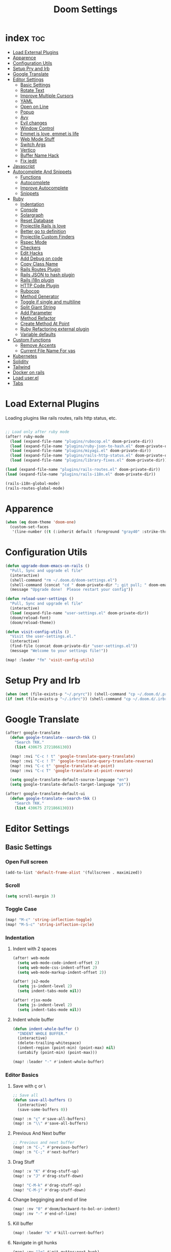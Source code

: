 #+TITLE: Doom Settings
* index :toc:
- [[#load-external-plugins][Load External Plugins]]
- [[#apparence][Apparence]]
- [[#configuration-utils][Configuration Utils]]
- [[#setup-pry-and-irb][Setup Pry and Irb]]
- [[#google-translate][Google Translate]]
- [[#editor-settings][Editor Settings]]
  - [[#basic-settings][Basic Settings]]
  - [[#rotate-text][Rotate Text]]
  - [[#improve-multiple-cursors][Improve Multiple Cursors]]
  - [[#yaml][YAML]]
  - [[#open-on-line][Open on Line]]
  - [[#popup][Popup]]
  - [[#avy][Avy]]
  - [[#evil-changes][Evil changes]]
  - [[#window-control][Window Control]]
  - [[#emmet-is-love-emmet-is-life][Emmet is love, emmet is life]]
  - [[#web-mode-stuff][Web Mode Stuff]]
  - [[#switch-args][Switch Args]]
  - [[#vertico][Vertico]]
  - [[#buffer-name-hack][Buffer Name Hack]]
  - [[#fix-iedit][Fix iedit]]
- [[#javascript][Javascript]]
- [[#autocomplete-and-snippets][Autocomplete And Snippets]]
  - [[#functions][Functions]]
  - [[#autocomplete][Autocomplete]]
  - [[#improve-autocomplete][Improve Autocomplete]]
  - [[#snippets][Snippets]]
- [[#ruby][Ruby]]
  - [[#indentation][Indentation]]
  - [[#console][Console]]
  - [[#solargraph][Solargraph]]
  - [[#reset-database][Reset Database]]
  - [[#projectile-rails-is-love][Projectile Rails is love]]
  - [[#better-go-to-definition][Better go to definition]]
  - [[#projectile-custom-finders][Projectile Custom Finders]]
  - [[#rspec-mode][Rspec Mode]]
  - [[#checkers][Checkers]]
  - [[#edit-hacks][Edit Hacks]]
  - [[#add-debug-on-code][Add Debug on code]]
  - [[#copy-class-name][Copy Class Name]]
  - [[#rails-routes-plugin][Rails Routes Plugin]]
  - [[#rails-json-to-hash-plugin][Rails JSON to hash plugin]]
  - [[#rails-i18n-plugin][Rails i18n plugin]]
  - [[#http-code-plugin][HTTP Code Plugin]]
  - [[#rubocop][Rubocop]]
  - [[#method-generator][Method Generator]]
  - [[#toggle-if-single-and-multiline][Toggle if single and multiline]]
  - [[#split-giant-string][Split Giant String]]
  - [[#add-parameter][Add Parameter]]
  - [[#method-refactor][Method Refactor]]
  - [[#create-method-at-point][Create Method At Point]]
  - [[#ruby-refactoring-external-plugin][Ruby Refactoring external plugin]]
  - [[#variable-defaults][Variable defaults]]
- [[#custom-functions][Custom Functions]]
  - [[#remove-accents][Remove Accents]]
  - [[#current-file-name-for-yas][Current File Name For yas]]
- [[#kubernetes][Kubernetes]]
- [[#solidity][Solidity]]
- [[#tailwind][Tailwind]]
- [[#docker-on-rails][Docker on rails]]
- [[#load-userel][Load user.el]]
- [[#tabs][Tabs]]

* Load External Plugins
Loading plugins like rails routes, rails http status, etc.

#+begin_src emacs-lisp

;; Load only after ruby mode
(after! ruby-mode
  (load (expand-file-name "plugins/rubocop.el" doom-private-dir))
  (load (expand-file-name "plugins/ruby-json-to-hash.el" doom-private-dir))
  (load (expand-file-name "plugins/miyagi.el" doom-private-dir))
  (load (expand-file-name "plugins/rails-http-status.el" doom-private-dir))
  (load (expand-file-name "plugins/library-fixes.el" doom-private-dir)))

(load (expand-file-name "plugins/rails-routes.el" doom-private-dir))
(load (expand-file-name "plugins/rails-i18n.el" doom-private-dir))

(rails-i18n-global-mode)
(rails-routes-global-mode)
#+end_src

* Apparence
#+begin_src emacs-lisp
(when (eq doom-theme 'doom-one)
  (custom-set-faces
   '(line-number ((t (:inherit default :foreground "gray40" :strike-through nil :underline nil :slant normal :weight normal))))))
#+end_src
* Configuration Utils
#+begin_src emacs-lisp
(defun upgrade-doom-emacs-on-rails ()
  "Pull, Sync and upgrade el file"
  (interactive)
  (shell-command "rm ~/.doom.d/doom-settings.el")
  (shell-command (concat "cd " doom-private-dir "; git pull; " doom-emacs-dir "bin/doom sync"))
  (message "Upgrade done!  Please restart your config"))

(defun reload-user-settings ()
  "Pull, Sync and upgrade el file"
  (interactive)
  (load (expand-file-name "user-settings.el" doom-private-dir))
  (doom/reload-font)
  (doom/reload-theme))

(defun visit-config-utils ()
  "Visit the user-settings.el."
  (interactive)
  (find-file (concat doom-private-dir "user-settings.el"))
  (message "Welcome to your settings file!"))

(map! :leader "fm" 'visit-config-utils)
#+end_src

* Setup Pry and Irb
#+begin_src emacs-lisp
(when (not (file-exists-p "~/.pryrc")) (shell-command "cp ~/.doom.d/.pry-example ~/.pryrc"))
(if (not (file-exists-p "~/.irbrc")) (shell-command "cp ~/.doom.d/.irbrc-example ~/.irbrc"))
#+end_src

* Google Translate
#+begin_src emacs-lisp
(after! google-translate
  (defun google-translate--search-tkk ()
    "Search TKK."
    (list 430675 2721866130))

  (map! :nvi "C-c ! t" 'google-translate-query-translate)
  (map! :nvi "C-c ! T" 'google-translate-query-translate-reverse)
  (map! :nvi "C-c t" 'google-translate-at-point)
  (map! :nvi "C-c T" 'google-translate-at-point-reverse)

  (setq google-translate-default-source-language "en")
  (setq google-translate-default-target-language "pt"))

(after! google-translate-default-ui
  (defun google-translate--search-tkk ()
    "Search TKK."
    (list 430675 2721866130)))

#+end_src

* Editor Settings
** Basic Settings
*** Open Full screen
#+begin_src emacs-lisp
(add-to-list 'default-frame-alist '(fullscreen . maximized))
#+end_src
*** Scroll
#+begin_src emacs-lisp
(setq scroll-margin 3)
#+end_src
*** Toggle Case
#+begin_src emacs-lisp
(map! "M-c" 'string-inflection-toggle)
(map! "M-S-c" 'string-inflection-cycle)
#+end_src
*** Indentation
**** Indent with 2 spaces
#+begin_src emacs-lisp
(after! web-mode
  (setq web-mode-code-indent-offset 2)
  (setq web-mode-css-indent-offset 2)
  (setq web-mode-markup-indent-offset 2))

(after! js2-mode
  (setq js-indent-level 2)
  (setq indent-tabs-mode nil))

(after! rjsx-mode
  (setq js-indent-level 2)
  (setq indent-tabs-mode nil))
#+end_src

**** Indent whole buffer
#+begin_src emacs-lisp
(defun indent-whole-buffer ()
  "INDENT WHOLE BUFFER."
  (interactive)
  (delete-trailing-whitespace)
  (indent-region (point-min) (point-max) nil)
  (untabify (point-min) (point-max)))

(map! :leader "-" #'indent-whole-buffer)
#+end_src
*** Editor Basics
**** Save with ç or \
#+begin_src emacs-lisp
;; Save all
(defun save-all-buffers ()
  (interactive)
  (save-some-buffers 0))

(map! :n "ç" #'save-all-buffers)
(map! :n "\\" #'save-all-buffers)
#+end_src
**** Previous And Next buffer
#+begin_src emacs-lisp
;; Previous and next buffer
(map! :n "C-," #'previous-buffer)
(map! :n "C-;" #'next-buffer)

#+end_src
**** Drag Stuff
#+begin_src emacs-lisp
(map! :v "K" #'drag-stuff-up)
(map! :v "J" #'drag-stuff-down)

(map! "C-M-k" #'drag-stuff-up)
(map! "C-M-j" #'drag-stuff-down)
#+end_src
**** Change begginging and end of line
#+begin_src emacs-lisp
(map! :nv "0" #'doom/backward-to-bol-or-indent)
(map! :nv "-" #'end-of-line)
#+end_src

**** Kill buffer
#+begin_src emacs-lisp
(map! :leader "k" #'kill-current-buffer)
#+end_src

**** Navigate in git hunks
#+begin_src emacs-lisp
(map! :nv "]g" #'git-gutter:next-hunk)
(map! :nv "[g" #'git-gutter:previous-hunk)
#+end_src

**** Avy for the Window
#+begin_src emacs-lisp
(map! :nv "M-s" #'evil-avy-goto-char-2)
(map! :nv "C-s" #'+default/search-buffer)

#+end_src
**** C-j and C-k for the Win
#+begin_src emacs-lisp
(global-set-key (kbd "C-j") (kbd "C-M-n"))
(global-set-key (kbd "C-k") (kbd "C-M-p"))
#+end_src

**** jj to escape insert mode
#+begin_src emacs-lisp
(setq-default evil-escape-key-sequence "jj")
(setq-default evil-escape-delay 0.5)
#+end_src

*** VTerm and shell stuff
C-l to clear v-term
#+begin_src emacs-lisp
(map! :after vterm
      :map vterm-mode-map
      :ni "C-l" #'vterm-clear)

(map! :mode shell-mode-map :leader "l" 'comint-clear-buffer)

(map! :leader "v" #'+vterm/toggle)

(defun +vterm-toggle--create-terms ()
  (+vterm/here nil)
  (+workspaces-add-current-buffer-h)
  (evil-insert 1)
  (evil-window-vsplit)
  (+vterm/here nil)
  (+workspaces-add-current-buffer-h)
  (evil-insert 1)
  (message "Terminals created.  Go back to your code with SPC TAB [ or M-1 to M-9. Switch between terminals with M-h and M-l"))

(defun +vterm-splitted ()
  (interactive)
  (when (if (projectile-project-name)
            (+workspace-new (concat (projectile-project-name) " - Terminals"))
          (+workspace-new "Terminals"))
    (+workspace/switch-to-final)
    (+vterm-toggle--create-terms)))

(defvar +vterm-command-terms (list "docker-compose up" nil) "Command to be executed on terminal 1")

(defun +vterm-with-command-splitted ()
  (interactive)
  (if (projectile-project-name)
      (+workspace-new (concat (projectile-project-name) " - Custom Terminals"))
    (+workspace-new "Custom Terminals"))
  (+workspace/switch-to-final)
  (mapc (lambda (command)
          (+vterm/here nil)
          (+workspaces-add-current-buffer-h)
          (when command
            (+vterm-send-string command))
          (evil-insert 1)
          (unless (-contains? (last +vterm-command-terms) command)
            (evil-window-vsplit))
          ) +vterm-command-terms))


(defun +vterm-send-string (string)
  (mapc (lambda (c)
          (pcase c
            (" " (vterm-send-space))
            (_ (vterm-send c))))
        (s-split "" string t))
  (vterm-send-return))

(map! :leader "V" '+vterm-splitted)
(map! :leader "T" '+vterm-with-command-splitted)

(set-popup-rule! "^\\*\\(vterm\\)?" :ttl nil)

(setq vterm-always-compile-module t)
#+end_src

*** Better Paste
#+begin_src emacs-lisp
(defun better-paste-after ()
  (interactive)
  (yank))

(map! :i "C-v" #'better-paste-after)
#+end_src
*** Treemacs (please, use SPC .)
#+begin_src emacs-lisp
(map! :leader "e" #'+treemacs/toggle)
(map! :leader "E" #'treemacs-find-file)
(map! :map treemacs-mode-map "M-k" #'evil-window-up)
(map! :map treemacs-mode-map "M-j" #'evil-window-down)
(map! :map treemacs-mode-map "M-h" #'evil-window-left)
(map! :map treemacs-mode-map "M-l" #'evil-window-right)

(after! treemacs
  (define-key treemacs-mode-map [mouse-1] #'treemacs-single-click-expand-action))
#+end_src
*** Git Stuff
#+begin_src emacs-lisp
(map! :mode smerge-mode-map :leader "gdo" #'smerge-keep-other)
(map! :mode smerge-mode-map :leader "gdm" #'smerge-keep-mine)
(map! :mode smerge-mode-map :leader "gda" #'smerge-keep-all)
(map! :mode smerge-mode-map :leader "gdc" #'smerge-keep-current)
#+end_src
** Rotate Text
#+begin_src emacs-lisp

(after! rotate-text
  (add-to-list 'rotate-text-words '("valid" "invalid"))
  (add-to-list 'rotate-text-words '("context" "describe"))
  (add-to-list 'rotate-text-symbols '("be_valid" "be_invalid"))
  (add-to-list 'rotate-text-symbols '("valid?" "invalid?"))
  (add-to-list 'rotate-text-symbols '("present?" "blank?" "nil?"))
  (add-to-list 'rotate-text-symbols '("belongs_to" "has_many" "has_one"))
  (add-to-list 'rotate-text-symbols '("if" "unless"))
  (add-to-list 'rotate-text-symbols '("greater_than" "greater_than_or_equal_to" "equal_to" "less_than" "less_than_or_equal_to" "other_than" "odd" "even"))
  (add-to-list 'rotate-text-symbols '("to" "not_to")))

#+end_src
** Improve Multiple Cursors
#+begin_src emacs-lisp
(map! :n "C-M-d" #'evil-multiedit-match-all)

(after! evil-multiedit
  (map! :map iedit-occurrence-keymap-default
        "M-D" nil))
#+end_src
** YAML
#+begin_src emacs-lisp
(setq flycheck-yamllintrc ".yamllint.yml")
#+end_src
** Open on Line
#+begin_src emacs-lisp
(defadvice find-file-noselect (around find-file-noselect-at-line
                                      (filename &optional nowarn rawfile wildcards)
                                      activate)
  "Turn files like file.cpp:14 into file.cpp and going to the 14-th line."
  (save-match-data
    (let* ((matched (string-match "^\\(.*\\):\\([0-9]+\\):?$" filename))
           (line-number (and matched
                             (match-string 2 filename)
                             (string-to-number (match-string 2 filename))))
           (filename (if matched (match-string 1 filename) filename))
           (buffer-name ad-do-it))
      (when line-number
        (with-current-buffer buffer-name
          (goto-char (point-min))
          (forward-line (1- line-number)))))))
#+end_src
** Popup
#+begin_src emacs-lisp
(map! :leader "]" '+popup/raise)
#+end_src
** Avy
#+begin_src emacs-lisp
(setq avy-single-candidate-jump t)
#+end_src
** Evil changes
#+begin_src emacs-lisp
(setq evil-want-visual-char-semi-exclusive t)
(add-hook! 'evil-insert-state-exit-hook #'better-jumper-set-jump)
#+end_src

** Window Control
#+begin_src emacs-lisp
(map! :ni "M-k" #'evil-window-up)
(map! :ni "M-j" #'evil-window-down)
(map! :ni "M-h" #'evil-window-left)
(map! :ni "M-l" #'evil-window-right)

(map! :neo "C-<SPC>" #'ace-window)
(map! "M-o" #'evil-window-next)
(map! :map vterm-mode-map :n "C-<SPC>" #'ace-window)

(setq evil-split-window-below t evil-vsplit-window-right t)
#+end_src

** Emmet is love, emmet is life
#+begin_src emacs-lisp
(map! :after web-mode :map web-mode-map :i "C-e" #'emmet-expand-yas)
(map! :after js2-mode :map rjsx-mode-map :i "C-e" #'emmet-expand-yas)
#+end_src

** Web Mode Stuff
#+begin_src emacs-lisp
(after! lsp-mode
  (add-to-list 'lsp-language-id-configuration '(".*\\.html\\.erb$" . "html")))

(map! :after web-mode :map web-mode-map :i "C-e" #'emmet-expand-yas)
(map! :after js2-mode :map rjsx-mode-map :i "C-e" #'emmet-expand-yas)
(map! :after web-mode :map web-mode-map :nvi "C-j" #'web-mode-tag-next)
(map! :after web-mode :map web-mode-map :nvi "C-k" #'web-mode-tag-previous)

;; Fixing annoying lose of highlight
(after! web-mode
  (defun msc/save-and-revert-buffer ()
    (interactive)
    (call-interactively 'save-buffer)
    (msc/revert-buffer-noconfirm))

  (map! :mode web-mode-map :leader "j" 'msc/save-and-revert-buffer))

#+end_src
** Switch Args
#+begin_src emacs-lisp
(defun otavio/swap-arg-forward ()
  (interactive)
  (evil-exchange (nth 0 (evil-inner-arg)) (nth 1 (evil-inner-arg)))
  (evil-forward-arg 1)
  (evil-exchange (nth 0 (evil-inner-arg)) (nth 1 (evil-inner-arg))))

(defun otavio/swap-arg-backward ()
  (interactive)
  (evil-exchange (nth 0 (evil-inner-arg)) (nth 1 (evil-inner-arg)))
  (evil-backward-arg 1)
  (evil-exchange (nth 0 (evil-inner-arg)) (nth 1 (evil-inner-arg))))

(map! :n "C-l" #'otavio/swap-arg-forward)
(map! :n "C-h" #'otavio/swap-arg-backward)
#+end_src
** Vertico
#+begin_src emacs-lisp
(after! vertico
  (map! :map vertico-map "C-c C-o" 'embark-collect-snapshot))

#+end_src
** Buffer Name Hack
#+begin_src emacs-lisp

;; Show path of file on SPC ,
(after! vertico
  (setq uniquify-buffer-name-style 'reverse)
  (setq uniquify-separator "/")
  (setq uniquify-after-kill-buffer-p t) ; rename after killing uniquified
  (setq uniquify-ignore-buffers-re "^\\*"))
#+end_src
** Fix iedit
#+begin_src emacs-lisp
(setq iedit-toggle-key-default nil)
#+end_src

* Javascript
#+begin_src emacs-lisp
(after! emmet-mode
  (setq emmet-expand-jsx-className? nil))

(defun update-yas-indentation ()
  (setq-local yas-indent-line 'fixed))

(defun set-emmet-class-name ()
  (setq-local emmet-expand-jsx-htmlFor? t)
  (setq-local emmet-expand-jsx-className? t))

(after! lsp-mode
  (setq lsp-clients-typescript-server-args '("--stdio" "--tsserver-log-file" "/dev/stderr")))

(add-hook! 'rjsx-mode-hook 'set-emmet-class-name)
(add-hook! 'yaml-mode-hook 'update-yas-indentation)
#+end_src

* Autocomplete And Snippets
** Functions
#+begin_src emacs-lisp
(defun company-complete-if-selected ()
  (interactive)
  (if (eq company-selection nil) (newline-and-indent) (company-complete)))
#+end_src

** Autocomplete
#+begin_src emacs-lisp
(after! ruby-mode
  (defconst ruby-common-words '("deep_symbolize_keys" "deep_stringify_keys" "greater_than" "to_json" "valid?" "invalid?"
                                "greater_than_or_equal_to" "equal_to" "less_than" "less_than_or_equal_to"
                                "other_than" "any?" "assoc" "clear" "Time.zone.now" "Date.today" "present?" "blank?" "nil?"
                                "compact" "compact!" "compare_by_identity" "compare_by_identity?"
                                "deconstruct_keys" "default" "default=" "default_proc"
                                "default_proc=" "delete" "delete_if" "dig"
                                "each" "each_key" "each_pair" "each_value"
                                "empty?" "eql?" "except" "fetch"
                                "fetch_values" "filter" "filter!" "flatten"
                                "has_key?" "has_value?" "hash" "include?"
                                "initialize_copy" "inspect" "invert" "keep_if"
                                "key" "key?" "keys" "length"
                                "member?" "merge" "merge!" "rassoc"
                                "rehash" "reject" "reject!" "replace"
                                "select" "select!" "shift" "size"
                                "slice" "store" "to_a" "to_h"
                                "to_hash" "to_proc" "to_s" "transform_keys"
                                "transform_keys!" "transform_values" "transform_values!" "update"
                                "value?" "values" "values_at" "all?"
                                "append" "at" "bsearch" "bsearch_index"
                                "collect" "collect!" "combination" "concat"
                                "count" "cycle" "deconstruct" "delete_at"
                                "difference" "drop" "drop_while" "each_index"
                                "fill" "find_index" "first" "flatten!"
                                "index" "insert" "intersection" "join"
                                "last" "map" "map!" "max"
                                "min" "minmax" "none?" "old_to_s"
                                "one?" "pack" "permutation" "pop"
                                "prepend" "product" "push" "repeated_combination"
                                "repeated_permutation" "reverse" "reverse!" "reverse_each"
                                "rindex" "rotate" "rotate!" "sample"
                                "shuffle" "shuffle!" "slice!" "sort"
                                "sort!" "sort_by!" "sum" "take"
                                "take_while" "to_ary" "transpose" "union"
                                "uniq" "uniq!" "unshift" "zip"
                                "ascii_only?" "bytes" "bytesize" "byteslice"
                                "capitalize" "capitalize!" "casecmp" "casecmp?"
                                "center" "chars" "chomp" "chomp!"
                                "chop" "chop!" "chr" "codepoints"
                                "crypt" "delete!" "delete_prefix" "delete_prefix!"
                                "delete_suffix" "delete_suffix!" "downcase" "downcase!"
                                "dump" "each_byte" "each_char" "each_codepoint"
                                "each_grapheme_cluster" "each_line" "encode" "encode!"
                                "encoding" "end_with?" "force_encoding" "freeze"
                                "getbyte" "grapheme_clusters" "gsub" "gsub!"
                                "hex" "intern" "lines" "ljust"
                                "lstrip" "lstrip!" "match" "match?"
                                "next" "next!" "oct" "ord"
                                "partition" "rjust" "rpartition" "rstrip"
                                "rstrip!" "scan" "scrub" "scrub!"
                                "setbyte" "split" "squeeze" "squeeze!"
                                "start_with?" "strip" "strip!" "sub"
                                "sub!" "succ" "succ!" "swapcase"
                                "swapcase!" "to_c" "to_f" "to_i"
                                "to_r" "to_str" "to_sym" "tr"
                                "tr!" "tr_s" "tr_s!" "undump"
                                "unicode_normalize" "unicode_normalize!" "unicode_normalized?" "unpack"
                                "unpack1" "upcase" "upcase!" "upto"
                                "valid_encoding?" "ajd" "amjd" "asctime"
                                "ctime" "cwday" "cweek" "cwyear"
                                "day" "day_fraction" "downto" "england"
                                "friday?" "gregorian" "gregorian?" "httpdate"
                                "infinite?" "inspect_raw" "iso8601" "italy"
                                "jd" "jisx0301" "julian" "julian?"
                                "ld" "leap?" "marshal_dump_old" "mday"
                                "mjd" "mon" "monday?" "month"
                                "new_start" "next_day" "next_month" "next_year"
                                "nth_kday?" "prev_day" "prev_month" "prev_year"
                                "rfc2822" "rfc3339" "rfc822" "saturday?"
                                "start" "step" "strftime" "strftime('%Y-%m-%d')" "strftime('%d/$m/%Y')" "sunday?"
                                "thursday?" "to_date" "to_datetime" "to_time"
                                "tuesday?" "wday" "wednesday?" "xmlschema"
                                "acceptance" "validates_associated" "confirmation"
                                "exclusion" "format" "inclusion" "perform_later" "perform_now" "set" "perform"
                                "numericality: " "presence: true" "presence: " "absence" "uniqueness" "allow_nil" "allow_blank" "message"
                                "uniqueness: true" "uniqueness: " "allow_nil: true" "allow_nil: " "allow_blank: true" "allow_blank: " "message: " "on: "
                                "yday" "year" "optional: false" "optional: true" "errors.full_messages.to_sentence" "before_action" "before_action :" "skip_before_action :" "protect_from_forgery with: :" "rescue_from :" "with: "
                                "acts_like_date?"
                                "advance"
                                "ago"
                                "at_beginning_of_day"
                                "at_end_of_day"
                                "at_midday"
                                "at_middle_of_day"
                                "at_midnight"
                                "at_noon"
                                "beginning_of_day"
                                "beginning_of_week"
                                "compare_with_coercion"
                                "compare_without_coercion"
                                "current"
                                "default_inspect"
                                "end_of_day"
                                "find_beginning_of_week!"
                                "midday"
                                "middle_of_day"
                                "midnight"
                                "noon"
                                "readable_inspect"
                                "since"
                                "to_time"
                                "tomorrow"
                                "yesterday"
                                )
    )
  (defconst rspec-common-words '("actual"
                                 "actual_exists?"
                                 "add_should_and_should_not_to"
                                 "and_return"
                                 "allow"
                                 "aggregate_failures"
                                 "aggregation_block_label"
                                 "aggregation_metadata"
                                 "lias_matcher"
                                 "all"
                                 "all_exceptions"
                                 "and"
                                 "argument"
                                 "at_least"
                                 "at_most"
                                 "backtrace_formatter"
                                 "be"
                                 "be_a"
                                 "be_a_kind_of"
                                 "be_an_instance_of"
                                 "be_between"
                                 "be_falsey"
                                 "be_nil"
                                 "be_truthy"
                                 "be_within"
                                 "block_arg"
                                 "by"
                                 "by_at_least"
                                 "by_at_most"
                                 "captures"
                                 "chain"
                                 "change"
                                 "lear_generated_description"
                                 "color?"
                                 "onfiguration"
                                 "contain_exactly"
                                 "cover"
                                 "efault_should_host"
                                 "define"
                                 "efine_negated_matcher"
                                 "description"
                                 "description_of"
                                 "diffable"
                                 "diffable?"
                                 "isable_expect"
                                 "isable_should"
                                 "does_not_match?"
                                 "nable_expect"
                                 "nable_should"
                                 "end_with"
                                 "eq"
                                 "eql"
                                 "equal"
                                 "exactly"
                                 "exception_count_description"
                                 "exclusive"
                                 "exist"
                                 "expect"
                                 "xpect_enabled?"
                                 "expected"
                                 "expected_as_array"
                                 "expects_call_stack_jump?"
                                 "fail"
                                 "fail_including"
                                 "ail_with"
                                 "fail_with"
                                 "failure_message"
                                 "failure_message_for_should"
                                 "failure_message_for_should_not"
                                 "failure_message_when_negated"
                                 "failures"
                                 "or_many_matchers"
                                 "rom"
                                 "from"
                                 "enerated_description"
                                 "have_attributes"
                                 "include"
                                 "include_chain_clauses_in_custom_matcher_descriptions?"
                                 "inclusive"
                                 "indeterminate_actual_indexes"
                                 "indeterminate_expected_indexes"
                                 "initialize"
                                 "inspect"
                                 "ist"
                                 "match"
                                 "match_array"
                                 "match_for_should"
                                 "match_for_should_not"
                                 "match_unless_raises"
                                 "match_when_negated"
                                 "matcher_matches?"
                                 "matches?"
                                 "message"
                                 "message_with_diff"
                                 "method_missing"
                                 "name"
                                 "names"
                                 "not_to"
                                 "of"
                                 "on_potential_false_positives"
                                 "once"
                                 "or"
                                 "other_errors"
                                 "output"
                                 "percent_of"
                                 "raise_error"
                                 "rescued_exception"
                                 "respond_to"
                                 "respond_to?"
                                 "respond_to_missing?"
                                 "satisfy"
                                 "should"
                                 "hould_enabled?"
                                 "hould_enumerate?"
                                 "should_not"
                                 "plit_words"
                                 "start_with"
                                 "summary"
                                 "supports_block_expectations"
                                 "supports_block_expectations?"
                                 "urface_descriptions_in"
                                 "syntax"
                                 "syntax="
                                 "target"
                                 "thrice"
                                 "throw_symbol"
                                 "times"
                                 "to"
                                 "to_stderr"
                                 "to_stderr_from_any_process"
                                 "to_stdout"
                                 "to_stdout_from_any_process"
                                 "twice"
                                 "unmatched_actual_indexes"
                                 "unmatched_expected_indexes"
                                 "nreadable_io?"
                                 "valid_test?"
                                 "validity_message"
                                 "values_match?"
                                 "warn_about_potential_false_positives="
                                 "warn_about_potential_false_positives?"
                                 "arn_about_should!"
                                 "arn_about_should_unless_configured"
                                 "with"
                                 "with_any_keywords"
                                 "with_captures"
                                 "with_keywords"
                                 "with_message"
                                 "with_unlimited_arguments"
                                 "yield_control"
                                 "yield_successive_args"
                                 "yield_with_args"
                                 "yield_with_no_args"
                                 "instance_double"
                                 "be_present"
                                 "be_blank"
                                 "be_valid"
                                 "be_invalid"))

  (defun company-rspec-backend (command &optional arg &rest ignored)
    (interactive (list 'interactive))

    (cl-case command
      (interactive (company-begin-backend 'company-ruby-backend))
      (prefix (and (and (boundp 'rspec-mode) rspec-mode)
                   (company-grab-symbol)))

      (candidates
       (all-completions arg rspec-common-words))))

  (defun company-ruby-backend (command &optional arg &rest ignored)
    (interactive (list 'interactive))

    (cl-case command
      (interactive (company-begin-backend 'company-ruby-backend))
      (prefix (and (or (eq major-mode 'ruby-mode) (eq major-mode 'inf-ruby-mode))
                   (company-grab-symbol)))

      (candidates
       (all-completions arg ruby-common-words)))))

(add-hook! 'lsp-completion-mode-hook
  (defun init-company-dabbrev-code-h ()
    (when (and lsp-completion-mode (eq major-mode 'ruby-mode))
      (setq-local company-backends '((company-capf company-dabbrev-code company-ruby-backend company-rspec-backend company-yasnippet)))
      (company-fuzzy-mode 1)
      (setq-local company-fuzzy--backends '(company-capf company-dabbrev-code company-ruby-backend company-rspec-backend company-yasnippet))
      (setq-local company-backends '(company-fuzzy-all-other-backends)))))

(add-hook 'ruby-mode-hook (lambda () (modify-syntax-entry ?@ "w")))

(after! company
  (setq company-dabbrev-downcase nil)
  (setq company-show-numbers t)
  (setq company-dabbrev-code-everywhere nil)
  (setq company-dabbrev-code-other-buffers t)
  (setq company-idle-delay 0)

  (defun remove-company-duplicates (candidates)
    "Order the snippets / text depending of priority. CANDIDATES: Company candidates."
    (if (< (length candidates) 200)
        (let* ((new-list '()))
          (dolist (candidate candidates)
            (let* ((stripped-candidate (substring-no-properties candidate)))
              (if (and (not (string= (substring stripped-candidate 0 1) ":"))
                       (not (-contains? (mapcar 'substring-no-properties new-list) stripped-candidate))) (push candidate new-list))))
          (reverse new-list)) candidates)))

(after! company
  (setq company-dabbrev-downcase nil)
  (setq company-show-numbers t)
  (setq company-dabbrev-code-everywhere nil)
  (setq company-dabbrev-code-other-buffers t)
  (setq company-idle-delay 0))

(defun better-dabbrev-expand ()
  (interactive)
  (call-interactively 'dabbrev-expand)
  (company-abort))

(defun call-real-ret ()
  (interactive)
  (when company-selection (company-abort))
  (funcall (key-binding (kbd "RET"))))

(map! :i "<C-return>" 'better-dabbrev-expand)
(map! :i "M-RET" 'call-real-ret)
(map! :i "TAB" 'yas-expand)

(defun better-yas-expand ()
  (interactive)
  (if yas--active-snippets (select-and-yas-next) (yas-expand)))

(map! :after company
      :map company-active-map
      "TAB" 'better-yas-expand
      "<tab>" #'better-yas-expand
      "C-e" #'emmet-expand-line
      "M-RET" #'call-real-ret
      "S-TAB" 'company-complete-selection
      "<C-return>" 'better-dabbrev-expand)

#+end_src

** Improve Autocomplete
#+begin_src emacs-lisp
(after! company
  (setq company-dabbrev-code-everywhere t)
  (set-company-backend! 'inf-ruby-mode '(:separate company-dabbrev-code company-capf company-ruby-backend)))
#+end_src

** Snippets
#+begin_src emacs-lisp
(after! yasnippet
  (defun select-and-yas-next ()
    (interactive)
    (if (eq company-selection nil)
        (yas-next-field)
      (progn (company-abort) (yas-next-field))))

  (defun select-and-yas-previous ()
    (interactive)
    (if (eq company-selection nil)
        (yas-prev-field)
      (progn (company-abort) (yas-prev-field))))

  (defun emmet-expand-line ()
    (interactive)
    (if (eq major-mode 'ruby-mode)
        (otavio/grb)
      (emmet-expand-yas)))

  (after! yasnippet
    (add-to-list 'yas-snippet-dirs (concat doom-private-dir "user-snippets/")))

  (map! :map yas-keymap
        "TAB" #'select-and-yas-next
        "S-TAB" #'select-and-yas-previous
        "C-d" #'yas-skip-and-clear-field
        "C-e" #'emmet-expand-line))
#+end_src

* Ruby
** Indentation
#+begin_src emacs-lisp
(after! ruby-mode
  (defvar ruby-indent-to-hook 2))

(add-hook 'ruby-mode-hook
          (lambda ()
            (setq-local ruby-indent-level ruby-indent-to-hook)))
#+end_src
** Console
#+begin_src emacs-lisp
(after! inf-ruby
  (defun inf-ruby-goto-insert ()
    (interactive)
    (goto-char (point-max))
    (when (featurep 'evil)
      (evil-insert 1)))

  (defun inf-ruby-type (text)
    (interactive)
    (inf-ruby-goto-insert)
    (goto-char (point-at-bol))
    (when (word-at-point t) (kill-line t))
    (insert text)
    (comint-send-input))

  (defvar inf-ruby-command-to-continue "continue" "Command used to exit inf ruby")

  (defun inf-ruby-exit ()
    (interactive)
    (inf-ruby-type (if (cl-search "*rails" (buffer-name)) "exit" inf-ruby-command-to-continue)))

  (defun inf-ruby-reload ()
    (interactive)
    (inf-ruby-type "reload!"))

  (defun inf-ruby-step ()
    (interactive)
    (inf-ruby-type "step"))

  (defun inf-ruby-next ()
    (interactive)
    (inf-ruby-type "next"))

  (defun inf-ruby-disable-logger ()
    (interactive)
    (if logger-disabled
        (progn
          (inf-ruby-type "ActiveRecord::Base.logger = old_logger")
          (setq-local logger-disabled nil)
          (message "Logger is back!")
          )
      (progn
        (setq-local logger-disabled t)
        (inf-ruby-type "old_logger = ActiveRecord::Base.logger")
        (inf-ruby-type "ActiveRecord::Base.logger = nil")
        (message "Logger disabled!"))))

  (defun inf-ruby-add-keybindings ()
    (if (cl-search "*rails" (buffer-name))
        (progn
          (message "Ruby Console Tips: Press C-l to send exit, C-M-l to reload, press A to move from normal to insert mode at end, Press C-M-o to disable SQL log."))
      (progn
        (message "Debugging Tips: Press C-l to send continue, press A to move from normal to insert mode at end, C-f to next and C-M-f to step.")))

    (evil-local-set-key 'normal (kbd "A") #'inf-ruby-goto-insert)

    (setq-local logger-disabled nil)

    (evil-local-set-key 'normal (kbd "C-l") #'inf-ruby-exit)
    (define-key evil-insert-state-local-map (kbd "C-l") #'inf-ruby-exit)

    (evil-local-set-key 'normal  (kbd "C-M-l") #'inf-ruby-reload)
    (define-key evil-insert-state-local-map (kbd "C-M-l") #'inf-ruby-reload)

    (evil-local-set-key 'normal  (kbd "C-M-f") #'inf-ruby-step)
    (define-key evil-insert-state-local-map (kbd "C-M-f") #'inf-ruby-step)

    (evil-local-set-key 'normal (kbd "C-f") #'inf-ruby-next)
    (define-key evil-insert-state-local-map (kbd "C-f") #'inf-ruby-next)

    (evil-local-set-key 'normal  (kbd "C-M-o") #'inf-ruby-disable-logger)
    (define-key evil-insert-state-local-map (kbd "C-M-o") #'inf-ruby-disable-logger))

  (add-hook! 'inf-ruby-mode-hook 'inf-ruby-add-keybindings))

(defun popserver-when-on-byebug (_SYMBOL NEWVAL _OPERATION _WHERE)
  (when (and (eq NEWVAL 0) (cl-search "projectile-rails" (buffer-name)))
    (progn (switch-to-buffer-other-window (buffer-name))
           (goto-char (point-max))
           (when (featurep 'evil)
             (evil-insert-state)))))

(add-variable-watcher 'inf-ruby-at-top-level-prompt-p 'popserver-when-on-byebug)
#+end_src
** Solargraph
#+begin_src emacs-lisp
(after! lsp-mode
  (setq lsp-auto-guess-root t)
  (setq lsp-solargraph-formatting nil)
  (setq lsp-solargraph-symbols nil)
  (setq lsp-solargraph-folding nil))
#+end_src
** Reset Database
#+begin_src emacs-lisp
(after! ruby-mode
  (defvar rails-reset-command "rails db:environment:set RAILS_ENV=development; rails db:drop db:create db:migrate;rails db:seed"
    "Command to reset rails")

  (defun otavio/kill-ruby-instances ()
    (interactive)
    (async-shell-command "killall -9 rails ruby spring bundle; echo 'Ruby Instances Killed!'" "*Ruby Kill Output*"))

  (defun otavio/reset-rails-database ()
    (interactive)
    (message "Rails database is being reseted!")
    (async-shell-command (concat rails-reset-command "; echo 'Rails database reseted, please close this popup'" )"*Ruby Reset Output*")
    (+popup/raise "*Ruby Reset Output*"))

  (set-popup-rule! "^\\*\\(Ruby Kill Output\\)?" :ttl nil)
  (set-popup-rule! "^\\*\\(Ruby Reset Output\\)?" :ttl nil)

  (defun otavio/rails-reset-all ()
    (interactive)
    (otavio/kill-ruby-instances)
    (otavio/reset-rails-database))

  (map! :after ruby-mode :mode ruby-mode :localleader "ww" #'otavio/rails-reset-all)
  (map! :after ruby-mode :mode ruby-mode :localleader "wk" #'otavio/kill-ruby-instances))

#+end_src
** Projectile Rails is love
#+begin_src emacs-lisp
(after! projectile
  (map! :leader "r" #'projectile-rails-command-map)

  (defun load-projectile-rails ()
    (require 'projectile-rails))

  (run-at-time 2 nil 'load-projectile-rails))

(after! which-key
  (push '((nil . "projectile-rails-\\(.+\\)") . (nil . "\\1"))
        which-key-replacement-alist))

#+end_src
** Better go to definition
#+begin_src emacs-lisp
(after! robe
  (set-lookup-handlers! 'ruby-mode
    :definition '(projectile-rails-goto-file-at-point robe-jump)
    :documentation #'robe-doc))

(after! ruby-mode
  (set-lookup-handlers! 'ruby-mode
    :definition '(projectile-rails-goto-file-at-point robe-jump)
    :documentation #'robe-doc))

(after! web-mode
  (set-lookup-handlers! 'web-mode
    :definition '(projectile-rails-goto-file-at-point rails-routes-jump)))
#+end_src
** Projectile Custom Finders
#+begin_src emacs-lisp
;;; projectile-rails-remaps.el -*- lexical-binding: t; -*-

(after! projectile-rails
  (setq projectile-rails-expand-snippet-with-magic-comment t)

  (defun projectile-rails-find-admin ()
    "Find a model."
    (interactive)
    (projectile-rails-find-resource
     "admin: "
     '(("app/admin/" "\\(.+\\)\\.rb$"))
     "app/admin/${filename}.rb"))

  (defun projectile-rails-find-current-admin ()
    "Find a model for the current resource."
    (interactive)
    (projectile-rails-find-current-resource "app/admin/"
                                            "${singular}\\.rb$"
                                            'projectile-rails-find-admin))

  (defun projectile-rails-find-business-or-service ()
    "Find a service."
    (interactive)
    (if (file-exists-p (concat (projectile-project-root) "app/business"))
        (projectile-rails-find-resource
         "business: "
         '(("app/business/" "\\(.+\\)\\.rb$"))
         "app/business/${filename}.rb")
      (if (file-exists-p (concat (projectile-project-root) "app/services"))
          (projectile-rails-find-resource
           "service: "
           '(("app/services/" "\\(.+\\)\\.rb$"))
           "app/services/${filename}.rb"))))

  (defun projectile-rails-find-service ()
    "Find all in graphql."
    (interactive)
    (projectile-rails-find-resource
     "service: "
     '(("app/services/" "\\(.+\\)\\.rb$"))
     "app/services/${filename}.rb"))

  (defun otavio/go-to-latest-migration ()
    (interactive)
    (find-file (aj-fetch-latest (concat (doom-project-root) "db/migrate/"))))

  (defun aj-fetch-latest (path)
    (let ((e (f-entries path)))
      (car (sort e (lambda (a b)
                     (not (time-less-p (aj-mtime a)
                                       (aj-mtime b))))))))

  (defun aj-mtime (f) (let ((attrs (file-attributes f))) (nth 5 attrs)))

  (defun projectile-rails-find-graphql-all ()
    "Find all in graphql."
    (interactive)
    (projectile-rails-find-resource
     "graphql: "
     '(("app/graphql/" "\\(.+\\)\\.rb$"))
     "app/graphql/${filename}.rb"))

  (map! :leader "rd" #'otavio/go-to-latest-migration)
  (map! :leader "rt" #'projectile-rails-find-admin)
  (map! :leader "rT" #'projectile-rails-find-current-admin)
  (map! :leader "rs" #'projectile-rails-find-business-or-service)
  (map! :leader "rS" #'projectile-rails-find-service)
  (map! :leader "rq" #'projectile-rails-find-graphql-all))
#+end_src

** Rspec Mode
*** Basic Config
#+begin_src emacs-lisp
(after! rspec-mode
  (set-popup-rule! "^\\*\\(rspec-\\)?compilation" :size 0.5 :ttl nil :select t))

(after! rspec-mode
  (map! :leader "t" #'rspec-mode-keymap)
  (map! :leader "tl" #'rspec-run-last-failed)
  (map! :leader "tg" #'rspec-run-git-diff-from-head)
  (map! :leader "tG" #'rspec-run-git-diff-from-master))

(after! ruby-mode
  (map! :mode ruby-mode-map :leader "a" 'goto-test)
  (map! :mode ruby-mode-map :leader "A" 'goto-test-and-vsplit))
#+end_src
*** Super Goto test
#+begin_src emacs-lisp
(after! ruby-mode
  (defun file-path-to-test (filename)
    (if (string-match-p "/spec/" filename)
        (if (string-match-p "/admin/" filename)
            (concat
             (replace-regexp-in-string "/spec/controllers/" "/app/" (file-name-directory filename))
             (singularize-string (replace-regexp-in-string "_controller_spec" "" (file-name-base filename)))
             "."
             (file-name-extension filename))
          (concat
           (replace-regexp-in-string "/spec/" "/app/" (file-name-directory filename))
           (replace-regexp-in-string "_spec" "" (file-name-base filename))
           "."
           (file-name-extension filename)))
      (if (string-match-p "/admin/" filename)
          (concat
           (replace-regexp-in-string "/app/" "/spec/controllers/" (file-name-directory filename))
           (pluralize-string (file-name-base filename))
           "_controller_spec."
           (file-name-extension filename))
        (concat
         (replace-regexp-in-string "/app/" "/spec/" (file-name-directory filename))
         (file-name-base filename)
         "_spec."
         (file-name-extension filename)))))
  (defun goto-test-and-vsplit ()
    (interactive)
    (if (string-match-p "/spec/" buffer-file-name) (find-file (file-path-to-test buffer-file-name)))
    (delete-other-windows)
    (evil-window-vsplit)
    (if (string-match-p "/app/" buffer-file-name) (find-file (file-path-to-test buffer-file-name))))

  (defun goto-test ()
    (interactive)
    (find-file (file-path-to-test buffer-file-name)))

  (map! :mode ruby-mode-map :leader "a" 'goto-test)
  (map! :mode ruby-mode-map :leader "A" 'goto-test-and-vsplit))
#+end_src
** Checkers
#+begin_src emacs-lisp
;; make flycheck use bundle instead of rubocop latest version
(defun project-has-rubocop ()
  (let ((found nil))
    (cl-block find-rubocop
      (mapc (lambda (line) (when (string-match "rubocop" line) (setq found t) (cl-return-from find-rubocop)))
            (with-temp-buffer
              (insert-file-contents (concat (projectile-project-root) "Gemfile.lock"))
              (split-string (buffer-string) "\n" t))))
    found))

(defvar rubocop-append-command '("bundle" "exec")
  "Commands to run before rubocop")

(defvar disabled-checkers '("bundle" "exec")
  "Commands to run before rubocop")

(add-hook 'ruby-mode-hook
          (lambda ()
            (if (and (not (eq (projectile-project-root) nil)) (file-exists-p (concat (projectile-project-root) "Gemfile.lock")) (project-has-rubocop))
                (progn
                  (setq-local flycheck-checker 'ruby-rubocop)
                  (setq-local flycheck-command-wrapper-function
                              (lambda (command) (append rubocop-append-command command))))

              (setq-local flycheck-disabled-checkers '(ruby-reek ruby-rubylint ruby-rubocop)))))

(defvar ruby-disabled-checkers '(ruby-reek lsp ruby-rubylint) "Checkers to automatically disable on ruby files.")

(add-hook! 'ruby-mode-hook (setq-local flycheck-disabled-checkers ruby-disabled-checkers))
#+end_src
** Edit Hacks
#+begin_src emacs-lisp
(after! ruby-mode
  (map! :map ruby-mode-map
        "C-k" #'ruby-beginning-of-block
        "C-j" #'ruby-end-of-block))

(after! evil
  (define-key evil-normal-state-map (kbd "g S") #'multi-line)
  (define-key evil-normal-state-map (kbd "g J") #'multi-line-single-line))

#+end_src

** Add Debug on code
#+begin_src emacs-lisp
(defvar debugger-command "require 'pry'; binding.pry")
(defvar pry-show-helper nil)

(defun otavio/remove-all-debuggers ()
  (interactive)
  (setq CURRENT_LINE (line-number-at-pos))
  (setq DELETATIONS 0)
  (goto-char (point-min))
  (while (search-forward debugger-command (point-max) t)
    (beginning-of-line)
    (kill-line 1)
    (setq DELETATIONS (1+ DELETATIONS)))
  (goto-char (point-min))
  (forward-line (- (1- CURRENT_LINE) DELETATIONS))
  (save-buffer))

(defun otavio/insert-debugger ()
  (interactive)
  (setq HELPER (if pry-show-helper " # next; step; break; break 14;break FooBar#func;break --help;" ""))
  (setq REAL_COMMAND (if (eq major-mode 'ruby-mode) (concat debugger-command HELPER) (concat "<% " debugger-command HELPER " %>")))
  (back-to-indentation)
  (newline-and-indent)
  (forward-line -1)
  (insert REAL_COMMAND)
  (indent-according-to-mode)
  (save-buffer))

(map! :after ruby-mode :mode ruby-mode :leader "d" 'otavio/insert-debugger)
(map! :after ruby-mode :mode ruby-mode :leader "D" 'otavio/remove-all-debuggers)
(map! :after web-mode :mode web-mode-map :leader "d" 'otavio/insert-debugger)
(map! :after web-mode :mode web-mode-map :leader "D" 'otavio/remove-all-debuggers)
#+end_src

** Copy Class Name
#+begin_src emacs-lisp
(after! ruby-mode
  ;; SPC m C to copy class name, super useful to test things on console.
  (defun endless/-ruby-symbol-at-point ()
    (let ((l (point)))
      (save-excursion
        (forward-sexp 1)
        (buffer-substring l (point)))))

  (defun endless/ruby-copy-class-name ()
    (interactive)
    (save-excursion
      (let ((name nil)
            (case-fold-search nil))
        (skip-chars-backward (rx (syntax symbol)))
        (when (looking-at-p "\\_<[A-Z]")
          (setq name (endless/-ruby-symbol-at-point)))
        (while (ignore-errors (backward-up-list) t)
          (when (looking-at-p "class\\|module")
            (save-excursion
              (forward-word 1)
              (skip-chars-forward "\r\n[:blank:]")
              (setq name (if name
                             (concat (endless/-ruby-symbol-at-point) "::" name)
                           (endless/-ruby-symbol-at-point))))))
        (kill-new name)
        (message "Copied %s" name))))

  ;; binding it to SPC m c
  (map! :map ruby-mode-map :localleader "C" #'endless/ruby-copy-class-name)
  (map! :map ruby-mode-map :localleader "c" #'endless/ruby-copy-class-name))
#+end_src
** Rails Routes Plugin
#+begin_src emacs-lisp
(after! web-mode
  (define-key web-mode-map (kbd "C-c o") #'rails-routes-insert)
  (define-key web-mode-map (kbd "C-c C-o") #'rails-routes-insert-no-cache))

(after! ruby-mode
  (map! :mode ruby-mode "C-c o" #'rails-routes-insert)
  (map! :mode ruby-mode "C-c C-o" #'rails-routes-insert-no-cache))

(after! evil
  (define-key evil-normal-state-map (kbd "g a") #'rails-routes-jump)
  (define-key evil-visual-state-map (kbd "g a") #'rails-routes-jump))
#+end_src
** Rails JSON to hash plugin
#+begin_src emacs-lisp
;; On doom emacs
(after! ruby-mode
  (map! :mode ruby-mode :localleader "J" 'ruby-json-to-hash-parse-json) ;; Parse the json, SPC m J
  (map! :mode ruby-mode :localleader "j" 'ruby-json-to-hash-toggle-let)) ;; Create a let or send the let back to parent. SPC m j
#+end_src
** Rails i18n plugin
#+begin_src emacs-lisp
(after! ruby-mode
  (map! :map ruby-mode-map "C-c i" 'rails-i18n-insert-with-cache) ;; Search with cache on ruby mode
  (map! :map ruby-mode-map "C-c C-i" 'rails-i18n-insert-no-cache) ;; Search refresh cache on ruby modee
  (map! :map web-mode-map "C-c i" 'rails-i18n-insert-with-cache) ;; Search with cache on web-mode
  (map! :map web-mode-map "C-c C-i" 'rails-i18n-insert-no-cache)) ;; Search refresh cache web-mode
#+end_src
** HTTP Code Plugin
#+begin_src emacs-lisp
(after! ruby-mode
  (define-key ruby-mode-map (kbd "C-c s") #'rails-http-statues-insert-symbol)
  (define-key ruby-mode-map (kbd "C-c S") #'rails-http-statues-insert-code))
#+end_src

** Rubocop
#+begin_src emacs-lisp
(after! ruby-mode
  (defun msc/revert-buffer-noconfirm ()
    "Call `revert-buffer' with the NOCONFIRM argument set."
    (interactive)
    (revert-buffer nil t))

  (defvar rubocop-on-current-file-command "bundle exec rubocop -a "
    "Command to execute to fix current file with rubocop")

  (defun rubocop-on-current-file ()
    "RUBOCOP ON CURRENT_FILE."
    (interactive)
    (save-buffer)
    (message "%s" (shell-command-to-string
                   (concat rubocop-on-current-file-command
                           (shell-quote-argument (buffer-file-name)))))
    (msc/revert-buffer-noconfirm))

  (map! :map ruby-mode-map :localleader "d" 'rubocop-toggle-at-point)
  (map! :mode ruby-mode-map :leader "=" #'rubocop-on-current-file))
#+end_src
** Method Generator
#+begin_src emacs-lisp
(after! ruby-mode
  (defun otavio/chomp (str)
    "Trim leading and trailing whitespace from STR."
    (replace-regexp-in-string "\\(\\`[[:space:]\n]*\\|[[:space:]\n]*\\'\\)" "" str))

  (defun otavio/delete-current-line ()
    "Delete (not kill) the current line."
    (interactive)
    (save-excursion
      (delete-region
       (progn (forward-visible-line 0) (point))
       (progn (forward-visible-line 1) (point)))))

  (defun otavio/grb ()
    (interactive)
    (setq line-text (buffer-substring (line-beginning-position) (line-end-position)))
    (setq splitted-string (s-split ";" line-text))
    (delete-region (line-beginning-position) (line-end-position))
    (dolist (item splitted-string)
      (setq splitted-item (s-split "\\@" (otavio/chomp item)))
      (setq method-name (nth 0 splitted-item))
      (if (equal method-name "init")
          (setq method-name "initialize"))
      (insert (concat "def " method-name))
      (if (eq (length splitted-item) 2)
          (progn
            (insert "(")
            (dolist (arg (s-split "," (nth 1 splitted-item)))
              (insert (concat arg ", ")))
            (delete-char -2)
            (insert ")")))
      (indent-region (line-beginning-position) (line-end-position))
      (newline)
      (if (eq (length splitted-item) 2)
          (if (equal (nth 0 splitted-item) "init")
              (progn
                (dolist (arg (s-split "," (nth 1 splitted-item)))
                  (insert (concat "@" arg " = " arg))
                  (indent-region (line-beginning-position) (line-end-position))
                  (newline)
                  )))
        )

      (insert "end")
      (indent-region (line-beginning-position) (line-end-position))
      (newline)
      (newline))
    (otavio/delete-current-line)
    (forward-line -1)
    (otavio/delete-current-line)
    (forward-line -2)
    (end-of-line)
    (newline-and-indent))

  (map! :map ruby-mode-map :i "C-e" #'otavio/grb))
#+end_src
** Toggle if single and multiline
#+begin_src emacs-lisp
(after! ruby-mode
  (defun otavio/-current-line-empty-p ()
    (save-excursion
      (beginning-of-line)
      (looking-at-p "[[:space:]]*$")))

  (defun otavio/-swap-search-forward-swap-to-singleline (SEARCH)
    (if (search-backward SEARCH (line-beginning-position) t)
        (progn
          (kill-visual-line)
          (forward-line 1)
          (end-of-line)
          (insert " ")
          (yank)
          (indent-according-to-mode)
          (forward-line 1)
          (kill-line)
          (kill-line)
          (forward-line -2)
          (kill-line)
          (forward-to-indentation 0)
          t)))

  (defun otavio/-swap-search-forward-swap-to-multiline (SEARCH)
    (if (search-forward SEARCH (line-end-position) t)
        (progn
          (backward-word)
          (backward-char)
          (kill-visual-line)
          (forward-line -1)
          (if (not (otavio/-current-line-empty-p))
              (progn
                (end-of-line)))
          (newline)
          (yank)
          (indent-according-to-mode)
          (forward-line 1)
          (indent-according-to-mode)
          (end-of-line)
          (newline)
          (insert "end")
          (indent-according-to-mode)
          t)))

  (defun otavio/swap-if-unless-ruby ()
    (interactive)
    (beginning-of-line)
    (forward-word)
    (setq CHANGED nil)
    (if (not CHANGED)
        (setq CHANGED (otavio/-swap-search-forward-swap-to-multiline " if ")))
    (if (not CHANGED)
        (setq CHANGED (otavio/-swap-search-forward-swap-to-multiline " unless ")))
    (if (not CHANGED)
        (setq CHANGED (otavio/-swap-search-forward-swap-to-singleline "if")))
    (if (not CHANGED)
        (setq CHANGED (otavio/-swap-search-forward-swap-to-singleline "unless")))
    (if (not CHANGED)
        (progn
          (forward-line -1)
          (beginning-of-line)
          (forward-word)))
    (if (not CHANGED)
        (setq CHANGED (otavio/-swap-search-forward-swap-to-singleline "if")))
    (if (not CHANGED)
        (setq CHANGED (otavio/-swap-search-forward-swap-to-singleline "unless")))
    (if (not CHANGED)
        (progn
          (forward-line -1)
          (beginning-of-line)
          (forward-word)))
    (if (not CHANGED)
        (setq CHANGED (otavio/-swap-search-forward-swap-to-singleline "if")))
    (if (not CHANGED)
        (setq CHANGED (otavio/-swap-search-forward-swap-to-singleline "unless"))))

  (map! :map ruby-mode-map :localleader "i" #'otavio/swap-if-unless-ruby))
#+end_src
** Split Giant String
#+begin_src emacs-lisp
(defvar split-ruby-giant-string-default 125)

(after! ruby-mode
  (defun otavio/split-ruby-giant-string (&optional line-split-real)
    (interactive)
    (if (not line-split-real)
        (setq line-split-real (read-number "split in column:" split-ruby-giant-string-default)))
    (setq line-split (- line-split-real 3))
    (move-to-column line-split)
    (setq char-at-point-is-closing (eq ?\" (char-after)))
    (if (not char-at-point-is-closing)
        (if (eq (current-column) line-split)
            (progn
              ;; Start refactoring
              (if (< (+ (current-indentation) 5 (length (word-at-point))) line-split)
                  (backward-word))
              (insert "\"\"")
              (backward-char)
              (newline)
              (forward-line -1)
              (end-of-line)
              (insert " \\")
              (forward-line 1)
              (indent-according-to-mode)
              (end-of-line)
              (if (> (current-column) line-split-real)
                  (otavio/split-ruby-giant-string line-split-real)
                )
              )
          )))

  (map! :map ruby-mode-map :localleader "S" #'otavio/split-ruby-giant-string))
#+end_src
** Add Parameter
#+begin_src emacs-lisp
(after! ruby-mode
  (defun ruby-add-parameter--with-existing-parameters (args)
    (interactive)
    (forward-char -1)
    (insert ", " args))

  (defun ruby-add-parameter--without-existing-parameters (args)
    (interactive)
    (call-interactively 'end-of-line)
    (insert "(" args ")"))

  (defun ruby-add-parameter ()
    (interactive)
    (let (
          (args (read-string "Please enter the parameters that you want to add (separated by commma): "))
          )
      (when (not (string= args ""))
        (save-excursion
          (+evil/previous-beginning-of-method 1)
          (if (search-forward ")" (point-at-eol) t)
              (ruby-add-parameter--with-existing-parameters args)
            (ruby-add-parameter--without-existing-parameters args))))))

  (map! :mode ruby-mode :localleader "a" #'ruby-add-parameter))
#+end_src
** Method Refactor
#+begin_src emacs-lisp
(after! ruby-mode
  (defun ruby-extract-function ()
    (interactive)
    (let* ((function-name (read-string "Method name? "))
           (has-private (ruby-new-method-from-symbol-at-point-verify-private))
           (args (read-string "Arguments without paranthesis (leave blank for no parameters): ")))

      (when (not (string= function-name ""))
        (call-interactively 'evil-change)
        (call-interactively 'evil-normal-state)
        (ruby-extract-function--create-function function-name args has-private)
        (ruby-extract-function--insert-function function-name args))))

  (defun ruby-extract-function--insert-function (function-name args)
    (when (not (eq (point) (point-at-eol)))
      (evil-forward-char))
    (insert function-name)
    (when (not (string= args ""))
      (insert "(" args ")"))
    (evil-indent (point-at-bol) (point-at-eol)))

  (defun ruby-extract-function--create-function (function-name args has-private)
    (save-excursion
      (if (and has-private (yes-or-no-p "private found, create method after private?"))
          (progn
            (search-forward "private\n" (point-max) t)
            (+evil/insert-newline-below 1)
            (forward-line 1))
        (progn
          (+evil/next-end-of-method)
          (when (not (string= (string (following-char)) "\n"))
            (+evil/insert-newline-above 1))
          (+evil/insert-newline-below 1)
          (forward-line 1)))
      (insert "def " function-name)
      (when (not (string= args ""))
        (insert "(" args ")"))
      (evil-indent (point-at-bol) (point-at-eol)) (+evil/insert-newline-below 1) (forward-line 1)
      (insert "end") (evil-indent (point-at-bol) (point-at-eol))
      (+evil/insert-newline-above 1) (+evil/insert-newline-below 1)
      (forward-line -1)
      (evil-paste-after 1)
      (forward-line -1)
      (when (string= (string (following-char)) "\n") (delete-char 1))
      (+evil/reselect-paste)
      (call-interactively 'evil-indent)))

  (map! :mode ruby-mode :localleader "m" #'ruby-extract-function))
#+end_src
** Create Method At Point
#+begin_src emacs-lisp
(after! ruby-mode
  (defun ruby-new-method-from-symbol-at-point ()
    (interactive)
    (better-jumper-set-jump)
    (when (looking-at-p "\\sw\\|\\s_")
      (forward-sexp 1))
    (forward-sexp -1)
    (let* ((variable-start-point (point))
           (variable-end-point nil)
           (variable-name (save-excursion (forward-sexp 1) (setq variable-end-point (point)) (buffer-substring-no-properties variable-start-point (point))))
           (has-arguments (save-excursion (goto-char variable-end-point) (looking-at-p "(")))
           (has-private (ruby-new-method-from-symbol-at-point-verify-private))
           (arguments (ruby-new-method-from-symbol-at-point--get-arguments has-arguments variable-end-point)))
      (ruby-new-method-from-symbol-at-point--create-method variable-name (string-join (remove nil arguments) ", ") has-private)))

  (defun ruby-new-method-from-symbol-at-point-verify-private ()
    (save-excursion
      (search-forward "private\n" (point-max) t)))

  (defun ruby-new-method-from-symbol-at-point--create-method (function-name args has-private)
    (if (and has-private (yes-or-no-p "private found, create method after private?"))
        (progn
          (goto-char (point-min))
          (search-forward "private\n" (point-max))
          (+evil/insert-newline-below 1)
          (forward-line 1))
      (progn
        (+evil/next-end-of-method)
        (when (not (string= (string (following-char)) "\n"))
          (+evil/insert-newline-above 1))
        (+evil/insert-newline-below 1)
        (forward-line 1)))
    (insert "def " function-name)
    (when (not (string= args ""))
      (insert "(" args ")"))
    (evil-indent (point-at-bol) (point-at-eol)) (+evil/insert-newline-below 1) (forward-line 1)
    (insert "end") (evil-indent (point-at-bol) (point-at-eol))
    (+evil/insert-newline-below 1)
    (forward-line -1) (goto-char (point-at-eol)) (newline-and-indent)
    (when (featurep 'evil)
      (evil-insert 1))
    (message "Method created!  Pro Tip:  Use C-o (normal mode) to jump back to the method usage."))

  (defun ruby-new-method-from-symbol-at-point--get-arguments (has-arguments variable-end-point)
    (when has-arguments
      (let* ((start-args-point nil)
             (end-args-point nil)
             (args-raw nil)
             )
        (save-excursion (goto-char variable-end-point) (evil-forward-word-begin) (setq start-args-point (point)) (evil-backward-word-end)
                        (evil-jump-item)
                        (setq end-args-point (point)))
        (setq args-raw (buffer-substring-no-properties start-args-point end-args-point))
        (mapcar
         (lambda (argument)
           (if (string-match-p "(...)" argument)
               (read-string (concat "name for " argument " argument:  "))
             (ruby-new-method-from-symbol-at-point--verify-exist argument))
           ) (mapcar 'string-trim (split-string (replace-regexp-in-string "(.*)" "(...)" args-raw) ","))))))

  (defun ruby-new-method-from-symbol-at-point--verify-exist (argument)
    (save-excursion
      (if (or (search-backward-regexp (concat "def " argument "\\(\(\\|$\\)") (point-min) t)
              (search-forward-regexp (concat "def " argument "\\(\(\\|$\\)") (point-max) t))
          nil
        (if (eq 0 (length (let ((case-fold-search nil))
                            (remove "" (split-string argument "[a-z]+\\(_[a-z]+\\)*")))))
            (if (or (string= argument "false")
                    (string= argument "true"))
                (read-string (concat "name for " argument " boolean:  ")) argument)
          (read-string (concat "name for " argument " expression:  "))))))

  (map! :mode ruby-mode :localleader "n" #'ruby-new-method-from-symbol-at-point))
#+end_src
** Ruby Refactoring external plugin
#+begin_src emacs-lisp
(after! ruby-mode
  (require 'ruby-refactor)
  (add-hook! 'ruby-mode-hook 'ruby-refactor-mode-launch))

(after! ruby-refactor
  (map! :mode ruby-mode :localleader "v" 'ruby-refactor-extract-local-variable)
  (map! :mode ruby-mode :localleader "V" 'ruby-refactor-extract-constant)

  (defun ruby-refactor-extract-local-variable(  )
    "Extracts selected text to local variable"
    (interactive)
    (save-restriction
      (save-match-data
        (widen)
        (let* ((text-begin (region-beginning))
               (text-end (region-end))
               (text (ruby-refactor-trim-newline-endings (buffer-substring-no-properties text-begin text-end)))
               (variable-name (read-from-minibuffer "Variable name? ")))
          (delete-region text-begin text-end)
          (insert variable-name)
          (beginning-of-line)
          (open-line 1)
          (ruby-indent-line)
          (insert variable-name " = " text "\n")
          (search-forward variable-name)
          (backward-sexp)))))

  (defun ruby-refactor-extract-constant ()
    "Extracts selected text to a constant at the top of the current class or module"
    (interactive)
    (save-restriction
      (save-match-data
        (widen)
        (let* ((text-begin (region-beginning))
               (text-end (region-end))
               (text (ruby-refactor-trim-newline-endings (buffer-substring-no-properties text-begin text-end)))
               (constant-name (read-from-minibuffer "Constant name? ")))
          (delete-region text-begin text-end)
          (insert constant-name)
          (forward-line -1)
          (beginning-of-line)
          (evil-forward-word-begin)
          (let ((class-at-root (looking-at "class")) (first-character (substring text 0 1)))
            (ruby-refactor-goto-constant-insertion-point)
            (beginning-of-line)
            (if class-at-root
                (progn
                  (open-line 2)
                  (forward-line 1)))
            (ruby-indent-line)
            (if (or (string= "(" first-character)
                    (string= "[" first-character)
                    (string= "{" first-character)
                    (string= "\"" first-character)
                    (string= ":" first-character)
                    (string-match "^[a-zA-Z0-9_]+[_]*[a-zA-Z\w_]*$" text)
                    (string= "'" first-character))
                (insert constant-name " = " text ".freeze" "\n")
              (if (or (string-match "\\.\\." text)
                      (string-match "\\.\\.\\." text)
                      (string-match "\\+" text)
                      (string-match "\\-" text)
                      (not (string-match "^[a-zA-Z0-9_]+[_]*[a-zA-Z\w_]*$" text))
                      (string-match "\\*" text)
                      (string-match "\\*\\*" text))
                  (insert constant-name " = (" text ")" ".freeze" "\n") (insert constant-name " = " text ".freeze" "\n"))
              )

            (evil-indent-line (point-at-bol) (point-at-eol))
            (forward-line 1)
            (search-forward constant-name)
            (backward-sexp)))))))
#+end_src
** Variable defaults
#+begin_src emacs-lisp
(defvar ruby-rspec-describe-class "call")
#+end_src

* Custom Functions
** Remove Accents
#+begin_src emacs-lisp
(defun remove-accents (&optional @begin @end)
  "Remove accents in some letters and some
Change European language characters into equivalent ASCII ones, e.g. “café” ⇒ “cafe”.
When called interactively, work on current line or text selection.

URL `http://ergoemacs.org/emacs/emacs_zap_gremlins.html'
Version 2018-11-12"
  (interactive)
  (let (($charMap
         [
          ["ß" "ss"]
          ["á\\|à\\|â\\|ä\\|ā\\|ǎ\\|ã\\|å\\|ą\\|ă\\|ạ\\|ả\\|ả\\|ấ\\|ầ\\|ẩ\\|ẫ\\|ậ\\|ắ\\|ằ\\|ẳ\\|ặ" "a"]
          ["æ" "ae"]
          ["ç\\|č\\|ć" "c"]
          ["é\\|è\\|ê\\|ë\\|ē\\|ě\\|ę\\|ẹ\\|ẻ\\|ẽ\\|ế\\|ề\\|ể\\|ễ\\|ệ" "e"]
          ["í\\|ì\\|î\\|ï\\|ī\\|ǐ\\|ỉ\\|ị" "i"]
          ["ñ\\|ň\\|ń" "n"]
          ["ó\\|ò\\|ô\\|ö\\|õ\\|ǒ\\|ø\\|ō\\|ồ\\|ơ\\|ọ\\|ỏ\\|ố\\|ổ\\|ỗ\\|ộ\\|ớ\\|ờ\\|ở\\|ợ" "o"]
          ["ú\\|ù\\|û\\|ü\\|ū\\|ũ\\|ư\\|ụ\\|ủ\\|ứ\\|ừ\\|ử\\|ữ\\|ự"     "u"]
          ["ý\\|ÿ\\|ỳ\\|ỷ\\|ỹ"     "y"]
          ["þ" "th"]
          ["ď\\|ð\\|đ" "d"]
          ["ĩ" "i"]
          ["ľ\\|ĺ\\|ł" "l"]
          ["ř\\|ŕ" "r"]
          ["š\\|ś" "s"]
          ["ť" "t"]
          ["ž\\|ź\\|ż" "z"]
          [" " " "]       ; thin space etc
          ["–" "-"]       ; dash
          ["—\\|一" "--"] ; em dash etc
          ])
        $begin $end
        )
    (if (null @begin)
        (if (use-region-p)
            (setq $begin (region-beginning) $end (region-end))
          (setq $begin (line-beginning-position) $end (line-end-position)))
      (setq $begin @begin $end @end))
    (let ((case-fold-search t))
      (save-restriction
        (narrow-to-region $begin $end)
        (mapc
         (lambda ($pair)
           (goto-char (point-min))
           (while (search-forward-regexp (elt $pair 0) (point-max) t)
             (replace-match (elt $pair 1))))
         $charMap)))))

(defun remove--accents (@string)
  "Returns a new string. European language chars are changed ot ASCII ones e.g. “café” ⇒ “cafe”.
See `xah-asciify-text'
Version 2015-06-08"
  (with-temp-buffer
    (insert @string)
    (xah-asciify-text (point-min) (point-max))
    (buffer-string)))
#+end_src
** Current File Name For yas
#+begin_src emacs-lisp
(after! yasnippet
  (defun current-file-name-for-yas ()
    (interactive)
    (let* ((files (split-string buffer-file-name "/"))
           (file (nth (1- (length files)) files))
           (parsed (split-string file "\\."))
           (model (nth 0 parsed))
           )
      model)))
#+end_src
* Kubernetes
#+begin_src emacs-lisp
(use-package! kubernetes
  :config
  (setq kubernetes-poll-frequency 3600
        kubernetes-redraw-frequency 3600))

(use-package! kubernetes-evil
  :config
  (map! :leader
        (:prefix "o"
         :desc "Kubernetes" "K" 'kubernetes-overview)))
#+end_src
* Solidity
#+begin_src emacs-lisp
(after! solidity-mode
  (set-company-backend! 'solidity-mode '(:separate company-solidity company-dabbrev-code)))
#+end_src
* Tailwind
#+begin_src emacs-lisp
(use-package! lsp-tailwindcss
  :after lsp-mode
  :init
  (setq lsp-tailwindcss-add-on-mode t)
  :config
  (add-to-list 'lsp-language-id-configuration '(".*\\.erb$" . "html"))
  (setq lsp-tailwindcss-major-modes '(web-mode css-mode rjsx-mode typescript-tsx-mode)
        lsp-tailwindcss-emmet-completions (featurep 'emmet-mode)))

(set-docsets! '(web-mode css-mode rjsx-mode typescript-tsx-mode)
              :add "Tailwind_CSS")
#+end_src
* Docker on rails
#+begin_src emacs-lisp
(defvar ruby-docker-compose-command "docker-compose" "Command to use to run docker-compose.")
(defvar ruby-docker-rails-rspec-command "run" "Command to run rspec server with docker.")
(defvar ruby-docker-rails-server-command "up" "Command to start rails server with docker.")
(defvar ruby-docker-rails-console-command "run {{container}} rails console" "Command to start rails console with docker.")

(defvar ruby-docker-rubocop-command "run {{container}} rubocop -a " "Command to run rubocop on current file with docker")
(defvar ruby-docker-compose-cwd "/app/" "CWD of your rails project.")
(defvar ruby-docker-compose-container "web" "Container name of your rails project inside docker-compose.")
(defvar ruby-docker-disable-solargraph t "Disable solargraph when using docker.")

(defvar rubocop-on-current-file-command-on-machine "bundle exec rubocop -a " "Command to revert when disabling ruby-docker-mode")

(defun use-ruby-docker--change-container (full-string)
  (replace-regexp-in-string "{{container}}" ruby-docker-compose-container full-string))

(defun use-ruby-docker--set-rspec ()
  (setq rspec-use-docker-when-possible t)
  (setq rspec-docker-command (concat ruby-docker-compose-command " " ruby-docker-rails-rspec-command))
  (setq rspec-docker-cwd ruby-docker-compose-cwd)
  (setq rspec-docker-container ruby-docker-compose-container)
  (setq minitest-use-docker t)
  (setq minitest-docker-container ruby-docker-compose-container))

(defun use-ruby-docker--set-rails ()
  (setq projectile-rails-custom-console-command (concat
                                                 ruby-docker-compose-command " "
                                                 (use-ruby-docker--change-container ruby-docker-rails-console-command)))
  (setq projectile-rails-custom-server-command (concat
                                                ruby-docker-compose-command " "
                                                (use-ruby-docker--change-container ruby-docker-rails-server-command))))

(defun use-ruby-docker--set-rubocop ()
  (setq rubocop-on-current-file-command (concat ruby-docker-compose-command " " (use-ruby-docker--change-container ruby-docker-rubocop-command)))
  (setq ruby-disabled-checkers '(ruby-reek lsp ruby-rubylint ruby-rubocop)))


(defun disable-ruby-docker--set-rspec ()
  (setq rspec-use-docker-when-possible nil)
  (setq rspec-docker-command nil)
  (setq minitest-use-docker nil))

(defun disable-ruby-docker--set-rails ()
  (setq projectile-rails-custom-console-command nil)
  (setq projectile-rails-custom-server-command nil))

(defun disable-ruby-docker--set-rubocop ()
  (setq rubocop-on-current-file-command rubocop-on-current-file-command-on-machine)
  (setq ruby-disabled-checkers '(ruby-reek lsp ruby-rubylint ruby-rubocop)))

(defun disable-ruby-docker ()
  (interactive)

  (disable-ruby-docker--set-rspec)
  (disable-ruby-docker--set-rubocop)
  (disable-ruby-docker--set-rails)

  (when ruby-docker-disable-solargraph
    (setq lsp-disabled-clients nil))

  (after! flycheck
    (when ruby-docker-disable-solargraph
      (setq lsp-disabled-clients nil)))

  (after! rspec-mode (disable-ruby-docker--set-rspec))
  (after! minitest (disable-ruby-docker--set-rspec))
  (after! projectile-rails (disable-ruby-docker--set-rails))
  (after! flycheck (disable-ruby-docker--set-rubocop))

  (message "Ruby Docker Mode Disabled."))

(defun use-ruby-docker ()
  (interactive)

  (use-ruby-docker--set-rspec)
  (use-ruby-docker--set-rubocop)
  (use-ruby-docker--set-rails)

  (when ruby-docker-disable-solargraph
    (setq lsp-disabled-clients '(solargraph)))

  (after! flycheck
    (when ruby-docker-disable-solargraph
      (setq lsp-disabled-clients '(solargraph))))

  (after! rspec-mode (use-ruby-docker--set-rspec))
  (after! minitest (use-ruby-docker--set-rspec))
  (after! projectile-rails (use-ruby-docker--set-rails))
  (after! flycheck (use-ruby-docker--set-rubocop))

  (message "Ruby Docker Mode Activated."))
#+end_src

* Load user.el
#+begin_src emacs-lisp
(if (file-exists-p (expand-file-name "user-settings.el" doom-private-dir))
    (load (expand-file-name "user-settings.el" doom-private-dir))
  (progn
    (shell-command "cp ~/.doom.d/user-settings.example.el ~/.doom.d/user-settings.el")
    (load (expand-file-name "user-settings.el" doom-private-dir))))
#+end_src
* Tabs
#+begin_src emacs-lisp
(map! :n "<tab>" #'centaur-tabs-forward)
(map! :n "<backtab>" #'centaur-tabs-backward)

(after! centaur-tabs
  (add-hook 'vterm-mode-hook 'centaur-tabs-local-mode))
#+end_src
